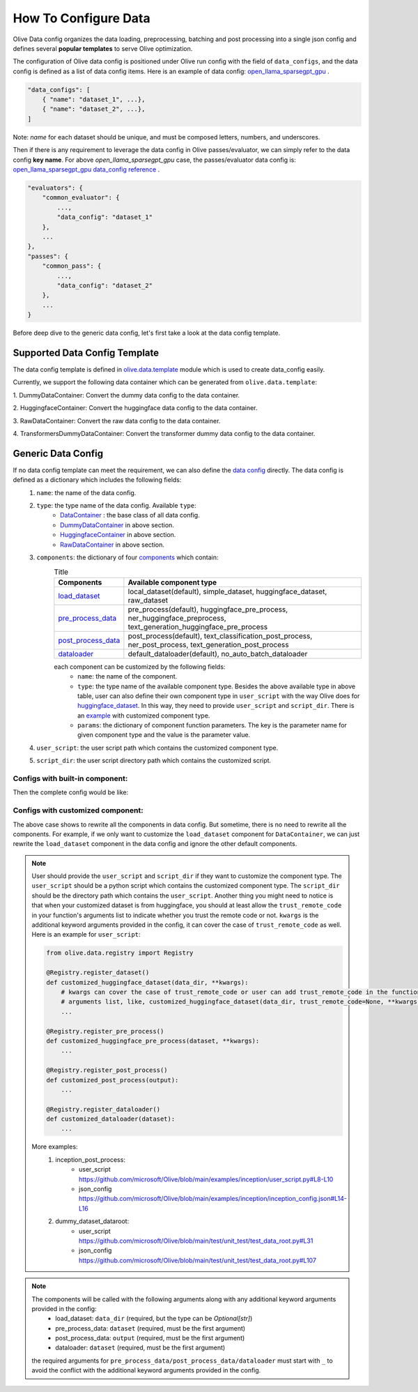 .. _how_to_configure_data:

How To Configure Data
=====================

Olive Data config organizes the data loading, preprocessing, batching and post processing into a single json config and defines several **popular templates** to serve Olive optimization.

The configuration of Olive data config is positioned under Olive run config with the field of ``data_configs``, and the data config is defined as a list of data config items. Here is an example of data config: `open_llama_sparsegpt_gpu <https://github.com/microsoft/Olive/blob/main/examples/open_llama/open_llama_sparsegpt_gpu.json#L11-L49>`_ .

.. code-block::

    "data_configs": [
        { "name": "dataset_1", ...},
        { "name": "dataset_2", ...},
    ]

Note: `name` for each dataset should be unique, and must be composed letters, numbers, and underscores.

Then if there is any requirement to leverage the data config in Olive passes/evaluator, we can simply refer to the data config **key name**. For above `open_llama_sparsegpt_gpu` case, the passes/evaluator data config is:
`open_llama_sparsegpt_gpu data_config reference <https://github.com/microsoft/Olive/blob/main/examples/open_llama/open_llama_sparsegpt_gpu.json#L59>`_ .

.. code-block::

    "evaluators": {
        "common_evaluator": {
            ...,
            "data_config": "dataset_1"
        },
        ...
    },
    "passes": {
        "common_pass": {
            ...,
            "data_config": "dataset_2"
        },
        ...
    }


Before deep dive to the generic data config, let's first take a look at the data config template.

Supported Data Config Template
------------------------------

The data config template is defined in `olive.data.template <https://github.com/microsoft/Olive/blob/main/olive/data/template.py>`_ module which is used to create data_config easily.

Currently, we support the following data container which can be generated from ``olive.data.template``:

1. DummyDataContainer:
Convert the dummy data config to the data container.

.. tabs::
    .. tab:: Config JSON

        .. code-block:: json

            {
                "name": "dummy_data_config_template",
                "type": "DummyDataContainer",
                "load_dataset_config": {
                    "params": {
                        "input_shapes": [[1, 128], [1, 128], [1, 128]],
                        "input_names": ["input_ids", "attention_mask", "token_type_ids"],
                        "input_types": ["int64", "int64", "int64"],
                    }
                }
            }

    .. tab:: Python Class

        .. code-block:: python

            from olive.data.config import DataConfig
            data_config = DataConfig(
                name="dummy_data_config_template",
                type="DummyDataContainer",
                load_dataset_config=DataComponentConfig(params={
                    "input_shapes": [[1, 128], [1, 128], [1, 128]],
                    "input_names": ["input_ids", "attention_mask", "token_type_ids"],
                    "input_types": ["int64", "int64", "int64"],
                })
            )

2. HuggingfaceContainer:
Convert the huggingface data config to the data container.

.. tabs::
    .. tab:: Config JSON

        .. code-block:: json

            {
                "name": "huggingface_data_config",
                "type": "HuggingfaceContainer",
                "load_dataset_config": {
                    "params": {
                        "data_name": "glue",
                        "split": "validation",
                        "subset": "mrpc"
                    }
                },
                "pre_process_data_config": {
                    "params": {
                        "model_name": "Intel/bert-base-uncased-mrpc",
                        "task": "text-classification",
                        "input_cols": ["sentence1", "sentence2"],
                        "label_cols": ["label"]
                    }
                },
                "post_process_data_config": {
                    "params": {
                        "task": "text-classification",
                    }
                },
                "dataloader_config": {
                    "params": {
                        "batch_size": 1
                    }
                }
            }

    .. tab:: Python Class

        .. code-block:: python

            from olive.data.config import DataConfig
            data_config = DataConfig(
                name="huggingface_data_config",
                type="HuggingfaceContainer",
                load_dataset_config=DataComponentConfig(params={
                    "model_name": "Intel/bert-base-uncased-mrpc",
                    "task": "text-classification",
                    "data_name": "glue",
                    "split": "validation",
                    "subset": "mrpc",
                }),
                pre_process_data_config=DataComponentConfig(params={
                    "input_cols": ["sentence1", "sentence2"],
                    "label_cols": ["label"],
                })
                dataloader_config=DataComponentConfig(params={
                    "batch_size": 1,
                })
            )


3. RawDataContainer:
Convert the raw data config to the data container.

.. tabs::
    .. tab:: Config JSON

        .. code-block:: json

            {
                "name": "raw_data",
                "type": "RawDataContainer",
                "load_dataset_config": {
                    "params": {
                        "data_dir": "data",
                        "input_names": ["data"],
                        "input_shapes": [[1, 3, 224, 224]],
                        "input_dirs": ["."],
                        "input_suffix": ".raw",
                        "input_order_file": "input_order.txt"
                    }
                }
            }

    .. tab:: Python Class

        .. code-block:: python

            from olive.data.config import DataConfig
            data_config = DataConfig(
                name="raw_data",
                type="RawDataContainer",
                load_dataset_config=DataComponentConfig(params={
                    "data_dir": "data",
                    "input_names": ["data"],
                    "input_shapes": [[1, 3, 224, 224]],
                    "input_dirs": ["."],
                    "input_suffix": ".raw",
                    "input_order_file": "input_order.txt"
                })
            )

4. TransformersDummyDataContainer:
Convert the transformer dummy data config to the data container.

.. tabs::
    .. tab:: Config JSON

        .. code-block:: json

            {
                "name": "transformers_dummy_data_config",
                "type": "TransformersDummyDataContainer",
                "load_dataset_config": {
                    "params": {
                        "batch_size": 1,
                        "seq_len": 128,
                        "past_seq_len": 128,
                        "max_seq_len": 1024,
                        "model_framework": "onnx",
                        "use_fp16": false,
                        "shared_kv": false,
                        "generative": false,
                        "ort_past_key_name":"past_key_values.<id>.key",
                        "ort_past_value_name":"past_key_values.<id>.value",
                        "trust_remote_code": true,
                        "max_samples": 32
                    }
                }
            }

    .. tab:: Python Class

        .. code-block:: python

            from olive.data.config import DataConfig
            data_config = DataConfig(
                name="transformers_dummy_data_config",
                type="TransformersDummyDataContainer",
                load_dataset_config=DataComponentConfig(params={
                    "batch_size": 1,
                    "seq_len": 128,
                    "past_seq_len": 128,
                    "max_seq_len": 1024,
                    "model_framework": Framework.ONNX,
                    "use_fp16": False,
                    "shared_kv": False,
                    "generative": False,
                    "ort_past_key_name":"past_key_values.<id>.key",
                    "ort_past_value_name":"past_key_values.<id>.value",
                    "trust_remote_code": True,
                    "max_samples": 32
                })
            )

    Also, based on ``TransformersDummyDataContainer``, Olive provides templates for transformer inference based on prompt(first prediction, no kv_cache now) and token(with kv_cache) inputs.
    - ``TransformersPromptDummyDataContainer`` where ``seq_len`` >= 1(default 8) and ``past_seq_len`` = 0.
    - ``TransformersTokenDummyDataContainer`` where ``seq_len`` == 1 and ``past_seq_len`` >= 1(default 8).


Generic Data Config
-------------------

If no data config template can meet the requirement, we can also define the `data config <https://github.com/microsoft/Olive/blob/main/olive/data/config.py#L35>`_ directly. The data config is defined as a dictionary which includes the following fields:
    1. ``name``: the name of the data config.
    2. ``type``: the type name of the data config. Available ``type``:
        - `DataContainer <https://github.com/microsoft/Olive/blob/main/olive/data/container/data_container.py#L17>`_ : the base class of all data config.
        - `DummyDataContainer <https://github.com/microsoft/Olive/blob/main/olive/data/template.py#L9>`_ in above section.
        - `HuggingfaceContainer <https://github.com/microsoft/Olive/blob/main/olive/data/template.py#L9>`_ in above section.
        - `RawDataContainer <https://github.com/microsoft/Olive/blob/main/olive/data/template.py#L72>`_ in above section.
    3. ``components``: the dictionary of four `components <https://github.com/microsoft/Olive/blob/main/olive/data/constants.py#L12>`_ which contain:
        .. list-table:: Title
            :widths: 25 100
            :header-rows: 1

            * - Components
              - Available component type
            * - `load_dataset <https://github.com/microsoft/Olive/blob/main/olive/data/component/load_dataset.py>`_
              - local_dataset(default), simple_dataset, huggingface_dataset, raw_dataset
            * - `pre_process_data <https://github.com/microsoft/Olive/blob/main/olive/data/component/pre_process_data.py>`_
              - pre_process(default), huggingface_pre_process, ner_huggingface_preprocess, text_generation_huggingface_pre_process
            * - `post_process_data <https://github.com/microsoft/Olive/blob/main/olive/data/component/post_process_data.py>`_
              - post_process(default), text_classification_post_process, ner_post_process, text_generation_post_process
            * - `dataloader <https://github.com/microsoft/Olive/blob/main/olive/data/component/dataloader.py>`_
              - default_dataloader(default), no_auto_batch_dataloader

        each component can be customized by the following fields:
            - ``name``: the name of the component.
            - ``type``: the type name of the available component type. Besides the above available type in above table, user can also define their own component type in ``user_script`` with the way Olive does for `huggingface_dataset <https://github.com/microsoft/Olive/blob/main/olive/data/component/load_dataset.py#L26>`_. In this way, they need to provide ``user_script`` and ``script_dir``. There is an `example <https://github.com/microsoft/Olive/blob/main/examples/inception/user_script.py#L9>`_ with customized component type.
            - ``params``: the dictionary of component function parameters. The key is the parameter name for given component type and the value is the parameter value.
    4. ``user_script``: the user script path which contains the customized component type.
    5. ``script_dir``: the user script directory path which contains the customized script.


Configs with built-in component:
~~~~~~~~~~~~~~~~~~~~~~~~~~~~~~~~

Then the complete config would be like:

.. tabs::
    .. tab:: Config JSON

        .. code-block:: json

            {
                "name": "data",
                "type": "DataContainer",
                "load_dataset_config": {
                    "type": "huggingface_dataset",
                    "params": {
                        "data_dir": null,
                        "data_name": "glue",
                        "subset": "mrpc",
                        "split": "validation",
                        "data_files": null
                    }
                },
                "pre_process_data_config": {
                    "type": "huggingface_pre_process",
                    "params": {
                        "model_name": "Intel/bert-base-uncased-mrpc",
                        "input_cols": [
                            "sentence1",
                            "sentence2"
                        ],
                        "label_cols": [
                            "label"
                        ],
                        "max_samples": null
                    }
                },
                "post_process_data_config": {
                    "type": "text_classification_post_process",
                    "params": {}
                },
                "dataloader_config": {
                    "type": "default_dataloader",
                    "params": {
                        "batch_size": 1
                    }
                }
            }

    .. tab:: Python Class

        .. code-block:: python

            from olive.data.config import DataConfig
            data_config = DataConfig(
                name="data",
                type="DataContainer",
                load_dataset_config=DataComponentConfig(
                    type="huggingface_dataset",
                    params={
                        "data_dir": null,
                        "data_name": "glue",
                        "subset": "mrpc",
                        "split": "validation",
                        "data_files": null
                    }
                ),
                pre_process_data_config=DataComponentConfig(
                    type="huggingface_pre_process",
                    params={
                        "model_name": "Intel/bert-base-uncased-mrpc",
                        "input_cols": [
                            "sentence1",
                            "sentence2"
                        ],
                        "label_cols": [
                            "label"
                        ],
                        "max_samples": null
                    }
                ),
                post_process_data_config=DataComponentConfig(
                    type="text_classification_post_process",
                    params={}
                ),
                dataloader_config=DataComponentConfig(
                    type="default_dataloader",
                    params={
                        "batch_size": 1
                    }
                )
            )



Configs with customized component:
~~~~~~~~~~~~~~~~~~~~~~~~~~~~~~~~~~

The above case shows to rewrite all the components in data config. But sometime, there is no need to rewrite all the components. For example, if we only want to customize the ``load_dataset`` component for ``DataContainer``, we can just rewrite the ``load_dataset`` component in the data config and ignore the other default components.

.. tabs::
    .. tab:: Config JSON

        .. code-block:: json

            {
                "name": "data",
                "type": "DataContainer",
                "user_script": "user_script.py",
                "script_dir": "user_dir",
                "load_dataset_config": {
                    "type": "customized_huggingface_dataset",
                    "params": {
                        "data_dir": null,
                        "data_name": "glue",
                        "subset": "mrpc",
                    }
                }
            }

    .. tab:: Python Class

        .. code-block:: python

            from olive.data.registry import Registry

            @Registry.register_dataset()
            def customized_huggingface_dataset(_output, trust_remote_code=None, **kwargs):
                ...

            from olive.data.config import DataConfig
            data_config = DataConfig(
                name="data",
                type="DataContainer",
                user_script="user_script.py",
                script_dir="user_dir",
                load_dataset_config=DataComponentConfig(
                    type="customized_huggingface_dataset",
                    params={
                        "data_dir": null,
                        "data_name": "glue",
                        "subset": "mrpc",
                    }
                )
            )

.. note::
    User should provide the ``user_script`` and ``script_dir`` if they want to customize the component type. The ``user_script`` should be a python script which contains the customized component type. The ``script_dir`` should be the directory path which contains the ``user_script``. Another thing you might need to notice is that when your customized dataset is from huggingface, you should at least allow the ``trust_remote_code`` in your function's arguments list to indicate whether you trust the remote code or not. ``kwargs`` is the additional keyword arguments provided in the config, it can cover the case of ``trust_remote_code`` as well.
    Here is an example for ``user_script``:

    .. code-block:: python

        from olive.data.registry import Registry

        @Registry.register_dataset()
        def customized_huggingface_dataset(data_dir, **kwargs):
            # kwargs can cover the case of trust_remote_code or user can add trust_remote_code in the function's
            # arguments list, like, customized_huggingface_dataset(data_dir, trust_remote_code=None, **kwargs):
            ...

        @Registry.register_pre_process()
        def customized_huggingface_pre_process(dataset, **kwargs):
            ...

        @Registry.register_post_process()
        def customized_post_process(output):
            ...

        @Registry.register_dataloader()
        def customized_dataloader(dataset):
            ...

    More examples:
        1. inception_post_process:
            - user_script https://github.com/microsoft/Olive/blob/main/examples/inception/user_script.py#L8-L10
            - json_config https://github.com/microsoft/Olive/blob/main/examples/inception/inception_config.json#L14-L16
        2. dummy_dataset_dataroot:
            - user_script https://github.com/microsoft/Olive/blob/main/test/unit_test/test_data_root.py#L31
            - json_config https://github.com/microsoft/Olive/blob/main/test/unit_test/test_data_root.py#L107

.. note::
    The components will be called with the following arguments along with any additional keyword arguments provided in the config:
        - load_dataset: ``data_dir`` (required, but the type can be `Optional[str]`)
        - pre_process_data: ``dataset`` (required, must be the first argument)
        - post_process_data: ``output`` (required, must be the first argument)
        - dataloader: ``dataset`` (required, must be the first argument)

    the required arguments for ``pre_process_data/post_process_data/dataloader`` must start with ``_`` to avoid the conflict with the additional keyword arguments provided in the config.
